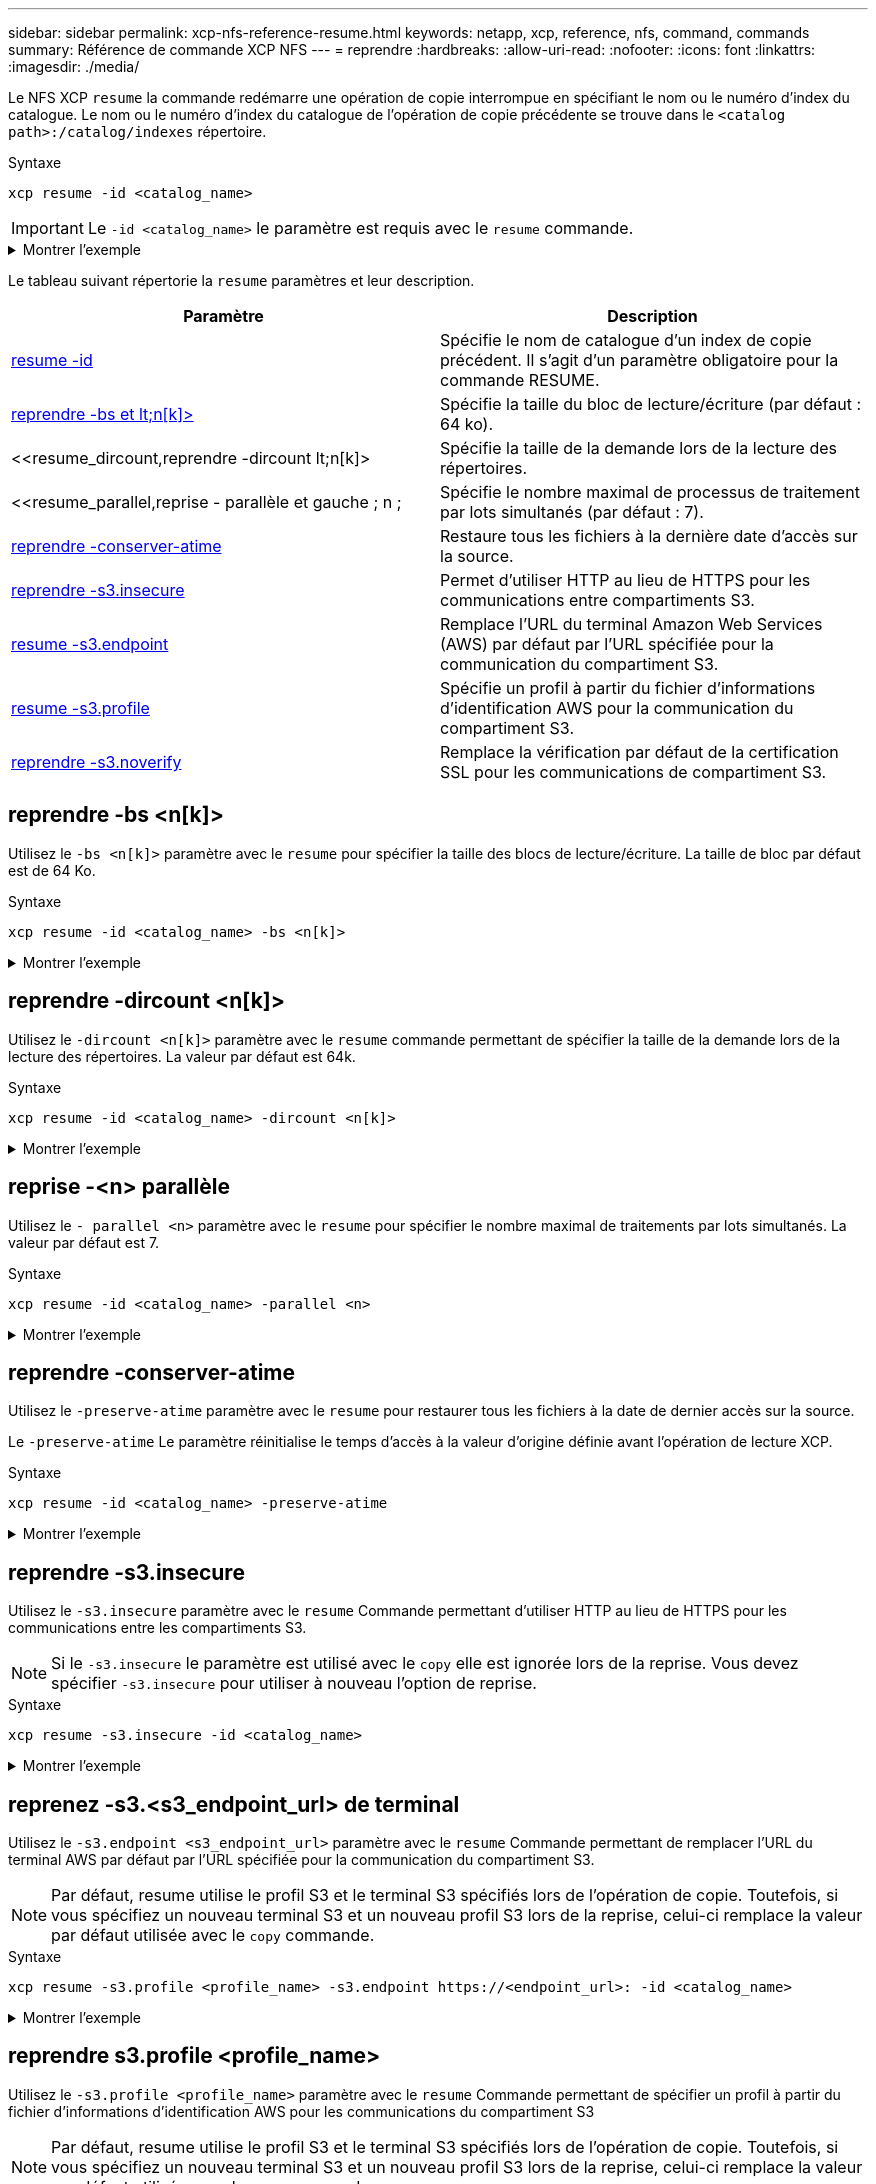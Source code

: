 ---
sidebar: sidebar 
permalink: xcp-nfs-reference-resume.html 
keywords: netapp, xcp, reference, nfs, command, commands 
summary: Référence de commande XCP NFS 
---
= reprendre
:hardbreaks:
:allow-uri-read: 
:nofooter: 
:icons: font
:linkattrs: 
:imagesdir: ./media/


[role="lead"]
Le NFS XCP `resume` la commande redémarre une opération de copie interrompue en spécifiant le nom ou le numéro d'index du catalogue. Le nom ou le numéro d'index du catalogue de l'opération de copie précédente se trouve dans le `<catalog path>:/catalog/indexes` répertoire.

.Syntaxe
[source, cli]
----
xcp resume -id <catalog_name>
----

IMPORTANT: Le `-id <catalog_name>` le paramètre est requis avec le `resume` commande.

.Montrer l'exemple
[%collapsible]
====
[listing]
----
[root@localhost linux]# ./xcp resume -id ID001

xcp: Index: {source: <IP address or hostname of NFS server>:/source_vol, target: <IP address of
destination NFS server>:/dest_vol}
xcp: resume 'ID001': Reviewing the incomplete index...
xcp: diff 'ID001': Found 652 completed directories and 31 in progress
4,658 reviewed, 362 KiB in (258 KiB/s), 7.66 KiB out (5.46 KiB/s), 1s.
xcp: resume 'ID001': Starting second pass for the in-progress directories...
xcp: resume 'ID001': Resuming the in-progress directories...
xcp: resume 'ID001': Resumed command: copy {-newid: u'ID001'}
xcp: resume 'ID001': Current options: {-id: 'ID001'}
xcp: resume 'ID001': Merged options: {-id: 'ID001', -newid: u'ID001'}
xcp: resume 'ID001': Values marked with a * include operations before resume
28,866
MiB/s),
scanned*,
5s 9,565 copied*, 4,658 indexed*, 108 MiB in (21.6 MiB/s), 100.0 MiB out(20.0
44,761
MiB/s),
44,761
scanned*,
11s
scanned*,
16,440
20,795
copied*,
copied*,
4,658 indexed*, 206 MiB in (19.3 MiB/s), 191 MiB out (17.9
4,658 indexed*, 362 MiB in (31.3 MiB/s), 345 MiB out (30.8
MiB/s),
44,761
16s
scanned*, 25,985 copied*, 4,658 indexed*, 488 MiB in (25.2 MiB/s), 465 MiB out (24.0
MiB/s),
44,761
21s
scanned*, 31,044 copied*, 4,658 indexed*, 578 MiB in (17.9 MiB/s), 558 MiB out (18.6
MiB/s),
54,838
26s
scanned*, 36,980 copied*, 14,276 indexed*, 679 MiB in (20.2 MiB/s), 657 MiB out (19.8
MiB/s),
67,123
31s
scanned*, 42,485 copied*, 29,160 indexed*, 742 MiB in (12.5 MiB/s), 720 MiB out (12.4
MiB/s),
79,681
36s
scanned*, 49,863 copied*, 39,227 indexed*, 801 MiB in (11.8 MiB/s), 779 MiB out (11.7
MiB/s),
79,681
41s
scanned*, 56,273 copied*, 39,227 indexed*, 854 MiB in (10.6 MiB/s), 832 MiB out (10.6
MiB/s),
79,681
46s
scanned*, 62,593 copied*, 39,227 indexed*, 906 MiB in (10.2 MiB/s), 881 MiB out (9.70
MiB/s),
84,577
51s
scanned*, 68,000 copied*, 44,047 indexed*, 976 MiB in (14.0 MiB/s), 951 MiB out (14.1
MiB/s),
86,737
56s
scanned*, 72,738 copied*, 49,071 indexed*, 1.04 GiB in (17.8 MiB/s), 1.01 GiB out (17.5
MiB/s),
89,690
1m1s
scanned*, 77,440 copied*, 54,110 indexed*, 1.14 GiB in (20.5 MiB/s), 1.11 GiB out (20.1
MiB/s), 1m6s
110,311 scanned*, 84,497 copied*, 74,158 indexed*, 1.24 GiB in (20.3 MiB/s), 1.21 GiB out (20.4
MiB/s), 1m11s
114,726 scanned*, 91,285 copied*, 74,158 indexed*, 1.33 GiB in (17.9 MiB/s), 1.30 GiB out (17.6
MiB/s), 1m16s
114,726 scanned*, 97,016 copied*, 74,158 indexed*, 1.46 GiB in (26.6 MiB/s), 1.43 GiB out (26.6
MiB/s), 1m21s
118,743 scanned*, 100,577 copied*, 79,331 indexed*, 1.65 GiB in (40.1 MiB/s), 1.62 GiB out (39.3
MiB/s), 1m26s
122,180 scanned*, 106,572 copied*, 84,217 indexed*, 1.77 GiB in (24.7 MiB/s), 1.74 GiB out (25.0
MiB/s), 1m31s
124,724 scanned*, 111,727 copied*, 84,217 indexed*, 1.89 GiB in (22.8 MiB/s), 1.86 GiB out (22.5
MiB/s), 1m36s
128,268 scanned*, 114,686 copied*, 99,203 indexed*, 1.99 GiB in (21.1 MiB/s), 1.96 GiB out (21.2
MiB/s), 1m41s
134,630 scanned*, 118,217 copied*, 104,317 indexed*, 2.06 GiB in (13.8 MiB/s), 2.03 GiB out
(13.7 MiB/s), 1m46s
134,630 scanned*, 121,742 copied*, 109,417 indexed*, 2.10 GiB in (9.02 MiB/s), 2.07 GiB out
(9.30 MiB/s), 1m51s
134,630 scanned*, 126,057 copied*, 109,417 indexed*, 2.20 GiB in (21.0 MiB/s), 2.17 GiB out
(21.0 MiB/s), 1m56s
134,630 scanned*, 130,034 copied*, 114,312 indexed*, 2.36 GiB in (32.1 MiB/s), 2.33 GiBout
(31.8 MiB/s), 2m1s
Xcp command : xcp resume -id ID001
134,630 scanned*, 134,630 copied*, 0 modification, 0 new item, 0 delete item, 0 error
Speed : 2.40 GiB in (19.7 MiB/s), 2.37 GiB out (19.5 MiB/s)
Total Time : 2m4s.
STATUS : PASSED
----
====
Le tableau suivant répertorie la `resume` paramètres et leur description.

[cols="2*"]
|===
| Paramètre | Description 


| <<resume_id,resume -id  >> | Spécifie le nom de catalogue d'un index de copie précédent. Il s'agit d'un paramètre obligatoire pour la commande RESUME. 


| <<resume_bs,reprendre -bs et lt;n[k]> >> | Spécifie la taille du bloc de lecture/écriture (par défaut : 64 ko). 


| <<resume_dircount,reprendre -dircount  lt;n[k]>  | Spécifie la taille de la demande lors de la lecture des répertoires. 


| <<resume_parallel,reprise - parallèle et gauche ; n ;  | Spécifie le nombre maximal de processus de traitement par lots simultanés (par défaut : 7). 


| <<resume_preserve_atime,reprendre -conserver-atime>> | Restaure tous les fichiers à la dernière date d'accès sur la source. 


| <<resume_s3_insecure,reprendre -s3.insecure>> | Permet d'utiliser HTTP au lieu de HTTPS pour les communications entre compartiments S3. 


| <<resume_s3_endpoint,resume -s3.endpoint  >> | Remplace l'URL du terminal Amazon Web Services (AWS) par défaut par l'URL spécifiée pour la communication du compartiment S3. 


| <<resume_s3_profile,resume -s3.profile  >> | Spécifie un profil à partir du fichier d'informations d'identification AWS pour la communication du compartiment S3. 


| <<resume_s3_noverify,reprendre -s3.noverify >> | Remplace la vérification par défaut de la certification SSL pour les communications de compartiment S3. 
|===


== reprendre -bs <n[k]>

Utilisez le `-bs <n[k]>` paramètre avec le `resume` pour spécifier la taille des blocs de lecture/écriture. La taille de bloc par défaut est de 64 Ko.

.Syntaxe
[source, cli]
----
xcp resume -id <catalog_name> -bs <n[k]>
----
.Montrer l'exemple
[%collapsible]
====
[listing]
----
[root@localhost linux]# ./xcp resume -id ID001 -bs 32k

xcp: Index: {source: <IP address or hostname of NFS server>:/source_vol, target: <IP address of
destination NFS server>:/dest_vol}
xcp: resume 'ID001': Reviewing the incomplete index...
xcp: diff 'ID001': Found 2,360 completed directories and 152 in progress
19,440 reviewed, 1.28 MiB in (898 KiB/s), 9.77 KiB out (6.71 KiB/s), 1s.
xcp: resume 'ID001': Starting second pass for the in-progress directories...
xcp: resume 'ID001': Resuming the in-progress directories...
xcp: resume 'ID001': Resumed command: copy {-newid: u'ID001'}
xcp: resume 'ID001': Current options: {-bs: '32k', -id: 'ID001'}
xcp: resume 'ID001': Merged options: {-bs: '32k', -id: 'ID001', -newid: u'ID001'}
xcp: resume 'ID001': Values marked with a * include operations before resume
44,242
MiB/s),
scanned*,
5s 24,132 copied*, 19,440 indexed*, 36.7 MiB in (7.34 MiB/s), 30.6 MiB out (6.12
59,558
MiB/s),
59,558
scanned*,
10s
scanned*,
30,698
35,234
copied*,
copied*,
19,440
19,440
indexed*,
indexed*,
142
203
MiB
MiB
in
in
(20.9 MiB/s), 125
(12.1 MiB/s), 187
MiB
MiB
out
out
(18.8
(12.2
MiB/s),
59,558
15s
scanned*, 40,813 copied*, 19,440 indexed*, 286 MiB in (16.5 MiB/s), 269 MiB out (16.5
MiB/s),
65,126
20s
scanned*, 46,317 copied*, 24,106 indexed*, 401 MiB in (22.9 MiB/s), 382 MiB out (22.5
MiB/s),
69,214
25s
scanned*, 53,034 copied*, 29,031 indexed*, 496 MiB in (19.0 MiB/s), 476 MiB out (18.7
MiB/s),
85,438
30s
scanned*, 60,627 copied*, 53,819 indexed*, 591 MiB in (18.9 MiB/s), 569 MiB out (18.5
MiB/s),
94,647
35s
scanned*, 66,948 copied*, 53,819 indexed*, 700 MiB in (21.6 MiB/s), 679 MiB out (21.9
MiB/s),
94,647
40s
scanned*, 73,632 copied*, 53,819 indexed*, 783 MiB in (16.5 MiB/s), 761 MiB out (16.4
MiB/s),
99,683
45s
scanned*, 80,541 copied*, 58,962 indexed*, 849 MiB in (13.0 MiB/s), 824 MiB out (12.4
MiB/s), 50s
99,683
MiB/s),
scanned*,
55s
84,911 copied*, 58,962 indexed*, 1013 MiB in (32.8 MiB/s), 991 MiB out (33.2
101,667 scanned*, 91,386 copied*, 73,849 indexed*, 1.06 GiB in (15.4 MiB/s), 1.04 GiB out (15.4
MiB/s), 1m0s
118,251 scanned*, 98,413 copied*, 89,168 indexed*, 1.13 GiB in (14.0 MiB/s), 1.11 GiB out (13.3
MiB/s), 1m5s
124,672 scanned*, 104,134 copied*, 89,168 indexed*, 1.25 GiB in (23.9 MiB/s), 1.22 GiB out (23.2
MiB/s), 1m10s
130,171 scanned*, 109,594 copied*, 94,016 indexed*, 1.38 GiB in (25.7 MiB/s), 1.35 GiB out (25.5
MiB/s), 1m15s
134,574 scanned*, 113,798 copied*, 94,016 indexed*, 1.52 GiB in (28.6 MiB/s), 1.48 GiB out (28.2
MiB/s), 1m20s
134,574 scanned*, 118,078 copied*, 94,016 indexed*, 1.64 GiB in (24.6 MiB/s), 1.61 GiB out (25.1
MiB/s), 1m25s
134,574 scanned*, 121,502 copied*, 94,016 indexed*, 1.80 GiB in (34.0 MiB/s), 1.77 GiB out (33.0
MiB/s), 1m30s
134,630 scanned*, 126,147 copied*, 104,150 indexed*, 1.88 GiB in (16.2 MiB/s), 1.86 GiB out
(17.5 MiB/s), 1m35s
134,630 scanned*, 131,830 copied*, 119,455 indexed*, 1.95 GiB in (13.6 MiB/s), 1.92 GiB out
(13.5 MiB/s), 1m41s
Xcp command : xcp resume -id ID001 -bs 32k
134,630 scanned*, 134,630 copied*, 0 modification, 0 new item, 0 delete item, 0 error
Speed : 2.02 GiB in (19.9 MiB/s), 1.99 GiB out (19.7 MiB/s)
Total Time : 1m43s.
STATUS : PASSED
----
====


== reprendre -dircount <n[k]>

Utilisez le `-dircount <n[k]>` paramètre avec le `resume` commande permettant de spécifier la taille de la demande lors de la lecture des répertoires. La valeur par défaut est 64k.

.Syntaxe
[source, cli]
----
xcp resume -id <catalog_name> -dircount <n[k]>
----
.Montrer l'exemple
[%collapsible]
====
[listing]
----
root@localhost linux]# ./xcp resume -id ID001 -dircount 32k

xcp: Index: {source: <IP address or hostname of NFS server>:/source_vol, target: <IP address of
destination NFS server>:/dest_vol}
xcp: resume 'ID001': Reviewing the incomplete index...
xcp: diff 'ID001': Found 4,582 completed directories and 238 in progress
39,520 reviewed, 2.47 MiB in (1.49 MiB/s), 12.6 KiB out (7.62 KiB/s), 1s.
xcp: resume 'ID001': Starting second pass for the in-progress directories...
xcp: resume 'ID001': Resuming the in-progress directories...
xcp: resume 'ID001': Resumed command: copy {-newid: u'ID001'}
xcp: resume 'ID001': Current options: {-dircount: '32k', -id: 'ID001'}
xcp: resume 'ID001': Merged options: {-dircount: '32k', -id: 'ID001', -newid: u'ID001'}
xcp: resume 'ID001': Values marked with a * include operations before resume
76,626 scanned*, 43,825 copied*, 39,520 indexed*, 31.7 MiB in (6.33 MiB/s), 23.0 MiB out (4.60
MiB/s), 5s
79,751 scanned*, 49,942 copied*, 39,520 indexed*, 140 MiB in (21.7 MiB/s), 131 MiB out (21.5
MiB/s), 10s
79,751 scanned*, 55,901 copied*, 39,520 indexed*, 234 MiB in (18.8 MiB/s), 223 MiB out (18.3
MiB/s), 15s
79,751 scanned*, 61,764 copied*, 39,520 indexed*, 325 MiB in (18.0 MiB/s), 313 MiB out (17.9
MiB/s), 20s
84,791 scanned*, 68,129 copied*, 44,510 indexed*, 397 MiB in (14.3 MiB/s), 384 MiB out (14.2
MiB/s), 25s
94,698 scanned*, 74,741 copied*, 54,039 indexed*, 485 MiB in (17.4 MiB/s), 473 MiB out (17.8
MiB/s), 30s
99,734 scanned*, 80,110 copied*, 59,044 indexed*, 605 MiB in (24.1 MiB/s), 591 MiB out (23.7
MiB/s), 35s
104,773 scanned*, 86,288 copied*, 69,005 indexed*, 716 MiB in (22.2 MiB/s), 703 MiB out (22.3
MiB/s), 40s
110,076 scanned*, 93,265 copied*, 79,102 indexed*, 795 MiB in (15.8 MiB/s), 781 MiB out (15.5
MiB/s), 45s
121,341 scanned*, 100,077 copied*, 84,096 indexed*, 897 MiB in (20.4 MiB/s), 881 MiB out (19.9
MiB/s), 50s
125,032 scanned*, 105,712 copied*, 89,132 indexed*, 1003 MiB in (21.2 MiB/s), 985 MiB out (20.7
MiB/s), 55s
129,548 scanned*, 110,382 copied*, 89,132 indexed*, 1.14 GiB in (32.0 MiB/s), 1.12 GiB out (32.1
MiB/s), 1m0s
131,976 scanned*, 115,158 copied*, 94,221 indexed*, 1.23 GiB in (19.2 MiB/s), 1.21 GiB out (18.3
MiB/s), 1m5s
134,430 scanned*, 119,161 copied*, 94,221 indexed*, 1.37 GiB in (27.8 MiB/s), 1.35 GiB out (28.3
MiB/s), 1m10s
134,630 scanned*, 125,013 copied*, 109,402 indexed*, 1.47 GiB in (21.2 MiB/s), 1.45 GiB out
(21.4 MiB/s), 1m15s
134,630 scanned*, 129,301 copied*, 114,532 indexed*, 1.61 GiB in (29.4 MiB/s), 1.60 GiB out
(29.8 MiB/s), 1m20s
134,630 scanned*, 132,546 copied*, 124,445 indexed*, 1.69 GiB in (14.8 MiB/s), 1.67 GiBout
(15.0 MiB/s), 1m25s
Xcp command : xcp resume -id ID001 -dircount 32k
134,630 scanned*, 134,630 copied*, 0 modification, 0 new item, 0 delete item, 0 error
Speed : 1.70 GiB in (19.7 MiB/s), 1.69 GiB out (19.5 MiB/s)
Total Time : 1m28s.
STATUS : PASSED
----
====


== reprise -<n> parallèle

Utilisez le `- parallel <n>` paramètre avec le `resume` pour spécifier le nombre maximal de traitements par lots simultanés. La valeur par défaut est 7.

.Syntaxe
[source, cli]
----
xcp resume -id <catalog_name> -parallel <n>
----
.Montrer l'exemple
[%collapsible]
====
[listing]
----
[root@localhost linux]# ./xcp resume -id ID001 -parallel 3

xcp: Index: {source: <IP address or hostname of NFS server>:/source_vol, target: <IP address of
destination NFS server>:/dest_vol}
xcp: resume 'ID001': Reviewing the incomplete index...
xcp: diff 'ID001': Found 2,347 completed directories and 149 in progress
19,399 reviewed, 1.28 MiB in (659 KiB/s), 9.77 KiB out (4.93 KiB/s), 1s.
xcp: resume 'ID001': Starting second pass for the in-progress directories...
xcp: resume 'ID001': Resuming the in-progress directories...
xcp: resume 'ID001': Resumed command: copy {-newid: u'ID001'}
xcp: resume 'ID001': Current options: {-id: 'ID001', -parallel: 3}
xcp: resume 'ID001': Merged options: {-id: 'ID001', -newid: u'ID001', -parallel: 3}
xcp: resume 'ID001': Values marked with a * include operations before resume
39,610 scanned*, 23,642 copied*, 19,399 indexed*, 56.3 MiB in (11.2 MiB/s), 45.8 MiB out (9.15
MiB/s), 5s
39,610 scanned*, 28,980 copied*, 19,399 indexed*, 145 MiB in (17.6 MiB/s), 134 MiB out (17.6
MiB/s), 10s
48,111 scanned*, 34,782 copied*, 34,042 indexed*, 223 MiB in (15.8 MiB/s), 212 MiB out (15.7
MiB/s), 15s
55,412 scanned*, 40,468 copied*, 34,042 indexed*, 317 MiB in (18.4 MiB/s), 304 MiB out (18.1
MiB/s), 21s
59,639 scanned*, 46,980 copied*, 39,032 indexed*, 390 MiB in (14.6 MiB/s), 377 MiB out (14.5
MiB/s), 26s
69,520 scanned*, 55,251 copied*, 49,006 indexed*, 438 MiB in (9.59 MiB/s), 423 MiB out (9.21
MiB/s), 31s
78,596 scanned*, 62,054 copied*, 59,001 indexed*, 492 MiB in (10.7 MiB/s), 476 MiB out (10.6
MiB/s), 36s
79,673 scanned*, 68,163 copied*, 59,001 indexed*, 610 MiB in (23.5 MiB/s), 593 MiB out (23.5
MiB/s), 41s
84,600 scanned*, 74,238 copied*, 64,150 indexed*, 723 MiB in (22.5 MiB/s), 705 MiB out (22.3
MiB/s), 46s
94,525 scanned*, 80,754 copied*, 74,157 indexed*, 807 MiB in (16.7 MiB/s), 788 MiB out (16.4
MiB/s), 51s
94,525 scanned*, 85,119 copied*, 74,157 indexed*, 1007 MiB in (39.9 MiB/s), 988 MiB out (39.9
MiB/s), 56s
09,514 scanned*, 93,474 copied*, 89,192 indexed*, 1.08 GiB in (20.7 MiB/s), 1.06 GiB out (20.2
MiB/s), 1m1s
111,953 scanned*, 100,639 copied*, 94,248 indexed*, 1.18 GiB in (19.3 MiB/s), 1.16 GiB out (19.2
MiB/s), 1m6s
114,605 scanned*, 105,958 copied*, 94,248 indexed*, 1.36 GiB in (36.8 MiB/s), 1.34 GiB out (36.6
MiB/s), 1m11s
124,531 scanned*, 112,340 copied*, 104,275 indexed*, 1.51 GiB in (29.8 MiB/s), 1.48 GiB out
(29.4 MiB/s), 1m16s
129,694 scanned*, 117,218 copied*, 109,236 indexed*, 1.67 GiB in (33.2 MiB/s), 1.65 GiB out
(33.1 MiB/s), 1m21s
131,753 scanned*, 123,850 copied*, 114,358 indexed*, 1.80 GiB in (25.9 MiB/s), 1.77 GiB out
(25.9 MiB/s), 1m26s
134,630 scanned*, 130,829 copied*, 124,437 indexed*, 1.85 GiB in (11.2 MiB/s), 1.83 GiBout
(11.2 MiB/s), 1m31s
Xcp command : xcp resume -id ID001 -parallel 3
134,630 scanned*, 134,630 copied*, 0 modification, 0 new item, 0 delete item, 0 error
Speed : 2.02 GiB in (21.6 MiB/s), 2.00 GiB out (21.3 MiB/s)
Total Time : 1m35s.
STATUS : PASSED
----
====


== reprendre -conserver-atime

Utilisez le `-preserve-atime` paramètre avec le `resume` pour restaurer tous les fichiers à la date de dernier accès sur la source.

Le `-preserve-atime` Le paramètre réinitialise le temps d'accès à la valeur d'origine définie avant l'opération de lecture XCP.

.Syntaxe
[source, cli]
----
xcp resume -id <catalog_name> -preserve-atime
----
.Montrer l'exemple
[%collapsible]
====
[listing]
----
root@client1 linux]# ./xcp resume -preserve-atime -id XCP_copy_2022-06-30_14.22.53.742272

xcp: Job ID: Job_XCP_copy_2022-06-30_14.22.53.742272_2022-06-30_14.37.07.746208_resume
xcp: Index: {source: 101.10.10.12:/source_vol, target: 10.102.102.70:/dest_vol}
xcp: Tune: Previous operation on id 'XCP_copy_2022-06-30_14.22.53.742272' already completed;
nothing to resume
0 in (0/s), 0 out (0/s), 6s
Xcp command : xcp resume -preserve-atime -id XCP_copy_2022-06-30_14.22.53.742272
Stats :
Speed : 0 in (0/s), 0 out (0/s)
Total Time : 6s.
Migration ID: XCP_copy_2022-06-30_14.22.53.742272
Job ID : Job_XCP_copy_2022-06-30_14.22.53.742272_2022-06-30_14.37.07.746208_resume
Log Path : /opt/NetApp/xFiles/xcp/xcplogs/Job_XCP_copy_2022-06-30_14.22.53.742272_2022-06-
30_14.37.07.746208_resume.log
STATUS : PASSED
----
====


== reprendre -s3.insecure

Utilisez le `-s3.insecure` paramètre avec le `resume` Commande permettant d'utiliser HTTP au lieu de HTTPS pour les communications entre les compartiments S3.


NOTE: Si le `-s3.insecure` le paramètre est utilisé avec le `copy` elle est ignorée lors de la reprise. Vous devez spécifier `-s3.insecure` pour utiliser à nouveau l'option de reprise.

.Syntaxe
[source, cli]
----
xcp resume -s3.insecure -id <catalog_name>
----
.Montrer l'exemple
[%collapsible]
====
[listing]
----
root@client1 linux]# ./xcp resume -s3.insecure -id XCP_copy_2023-06-08_10.31.47.381883

Job ID: Job_XCP_copy_2023-06-08_10.31.47.381883_2023-06-08_10.34.02.964143_resume
Index: {source: 1 hdfs:///user/demo, target: s3://bucket1/}
Reviewing the incomplete index...
Found 0 completed directories and 2 in progress
4,009 reviewed, 88.7 KiB in (76.1 KiB/s), 332 out (285/s), 1s.
4,009 reviewed, 90.9 KiB in (77.6 KiB/s), 2.44 KiB out (2.08 KiB/s), 1s.
Starting second pass for the in-progress directories...
4,009 reviewed, 4,009 re-reviewed, 179 KiB in (130 KiB/s), 2.72 KiB out (1.98 KiB/s), 1s.
9,008 scanned*, 4,540 copied*, 4,009 indexed*, 534 KiB s3.data.uploaded, 534
s3.copied.single.key.file, 534 s3.copied.file, 2.28 MiB in (464 KiB/s), 631 KiB out (126 KiB/s),
5s
9,008 scanned*, 5,551 copied*, 4,009 indexed*, 1.51 MiB s3.data.uploaded, 1,544
s3.copied.single.key.file, 1,544 s3.copied.file, 3.38 MiB in (222 KiB/s), 1.74 MiB out (226
KiB/s), 10s
9,008 scanned*, 6,596 copied*, 4,009 indexed*, 2.53 MiB s3.data.uploaded, 2,595
s3.copied.single.key.file, 2,595 s3.copied.file, 4.55 MiB in (235 KiB/s), 2.91 MiB out (236
KiB/s), 15s
9,008 scanned*, 7,658 copied*, 4,009 indexed*, 3.57 MiB s3.data.uploaded, 3,652
s3.copied.single.key.file, 3,652 s3.copied.file, 5.71 MiB in (234 KiB/s), 4.09 MiB out (238
KiB/s), 20s
9,008 scanned*, 8,711 copied*, 4,009 indexed*, 4.60 MiB s3.data.uploaded, 4,706
s3.copied.single.key.file, 4,706 s3.copied.file, 6.88 MiB in (235 KiB/s), 5.26 MiB out (236
KiB/s), 25s
Xcp command : xcp resume -s3.insecure -id XCP_copy_2023-06-08_10.31.47.381883
Stats : 9,008 scanned*, 9,006 copied*, 9,009 indexed*, 4.88 MiB s3.data.uploaded, 4,996
s3.copied.single.key.file, 4,996 s3.copied.file
Speed : 7.10 MiB in (270 KiB/s), 5.76 MiB out (219 KiB/s)
Total Time : 26s.
Migration ID: XCP_copy_2023-06-08_10.31.47.381883
Job ID : Job_XCP_copy_2023-06-08_10.31.47.381883_2023-06-08_10.34.02.964143_resume
Log Path : /opt/NetApp/xFiles/xcp/xcplogs/Job_XCP_copy_2023-06-08_10.31.47.381883_2023-06-
08_10.34.02.964143_resume.log
STATUS : PASSED
----
====


== reprenez -s3.<s3_endpoint_url> de terminal

Utilisez le `-s3.endpoint <s3_endpoint_url>` paramètre avec le `resume` Commande permettant de remplacer l'URL du terminal AWS par défaut par l'URL spécifiée pour la communication du compartiment S3.


NOTE: Par défaut, resume utilise le profil S3 et le terminal S3 spécifiés lors de l'opération de copie. Toutefois, si vous spécifiez un nouveau terminal S3 et un nouveau profil S3 lors de la reprise, celui-ci remplace la valeur par défaut utilisée avec le `copy` commande.

.Syntaxe
[source, cli]
----
xcp resume -s3.profile <profile_name> -s3.endpoint https://<endpoint_url>: -id <catalog_name>
----
.Montrer l'exemple
[%collapsible]
====
[listing]
----
[root@client1 linux]# ./xcp resume -id XCP_copy_2023-06-13_11.48.59.454327

Job ID: Job_XCP_copy_2023-06-13_11.48.59.454327_2023-06-13_11.49.34.887164_resume
Index: {source: hdfs:///user/demo, target: s3://xcp-testing/}
Reviewing the incomplete index...
Found 0 completed directories and 2 in progress
9 reviewed, 4.53 KiB in (2.47 KiB/s), 188 out (102/s), 1s.
9 reviewed, 6.81 KiB in (3.70 KiB/s), 2.30 KiB out (1.25 KiB/s), 1s.
Starting second pass for the in-progress directories...
9 reviewed, 9 re-reviewed, 10.9 KiB in (5.65 KiB/s), 2.44 KiB out (1.26 KiB/s), 1s.
15,008 scanned*, 1,532 copied*, 9 indexed*, 1.50 MiB s3.data.uploaded, 1,539
s3.copied.single.key.file, 1,539 s3.copied.file, 4.64 MiB in (946 KiB/s), 1.77 MiB out (360
KiB/s), 6s
15,008 scanned*, 4,764 copied*, 9 indexed*, 4.67 MiB s3.data.uploaded, 4,784
s3.copied.single.key.file, 4,784 s3.copied.file, 8.21 MiB in (727 KiB/s), 5.38 MiB out (736
KiB/s), 11s
15,008 scanned*, 7,928 copied*, 9 indexed*, 7.75 MiB s3.data.uploaded, 7,935
5,008 scanned*, 7,928 copied*, 9 indexed*, 7.75 MiB s3.data.uploaded, 7,935
s3.copied.single.key.file, 7,935 s3.copied.file, 11.7 MiB in (703 KiB/s), 8.89 MiB out (708
KiB/s), 16s
15,008 scanned*, 10,863 copied*, 9 indexed*, 10.6 MiB s3.data.uploaded, 10,864
s3.copied.single.key.file, 10,864 s3.copied.file, 14.9 MiB in (660 KiB/s), 12.2 MiB out (664
KiB/s), 21s
15,008 scanned*, 14,060 copied*, 9 indexed*, 13.7 MiB s3.data.uploaded, 14,076
s3.copied.single.key.file, 14,076 s3.copied.file, 18.5 MiB in (716 KiB/s), 15.7 MiB out (725
KiB/s), 26s
Xcp command : xcp resume -id XCP_copy_2023-06-13_11.48.59.454327
Stats : 15,008 scanned*, 15,006 copied*, 15,009 indexed*, 14.6 MiB s3.data.uploaded,
14,996 s3.copied.single.key.file, 14,996 s3.copied.file
Speed : 19.2 MiB in (708 KiB/s), 17.1 MiB out (631 KiB/s)
Total Time : 27s.
Migration ID: XCP_copy_2023-06-13_11.48.59.454327
Job ID : Job_XCP_copy_2023-06-13_11.48.59.454327_2023-06-13_11.49.34.887164_resume
Log Path : /opt/NetApp/xFiles/xcp/xcplogs/Job_XCP_copy_2023-06-13_11.48.59.454327_2023-06-
13_11.49.34.887164_resume.log
STATUS : PASSED
----
====


== reprendre s3.profile <profile_name>

Utilisez le `-s3.profile <profile_name>` paramètre avec le `resume` Commande permettant de spécifier un profil à partir du fichier d'informations d'identification AWS pour les communications du compartiment S3


NOTE: Par défaut, resume utilise le profil S3 et le terminal S3 spécifiés lors de l'opération de copie. Toutefois, si vous spécifiez un nouveau terminal S3 et un nouveau profil S3 lors de la reprise, celui-ci remplace la valeur par défaut utilisée avec le `copy` commande.

.Syntaxe
[source, cli]
----
xcp resume -s3.profile <name> -s3.endpoint -id <catalog_name>
----
.Montrer l'exemple
[%collapsible]
====
[listing]
----
[root@client1 linux]# ./xcp resume -s3.profile sg -s3.endpoint https://<endpoint_url>: -id
XCP_copy_2023-06-08_10.40.42.519258

Job ID: Job_XCP_copy_2023-06-08_10.40.42.519258_2023-06-08_10.52.18.453982_resume
Index: {source: hdfs:///user/demo target: s3://xxx-bucket/
Reviewing the incomplete index...
Found 0 completed directories and 2 in progress
9 reviewed, 4.53 KiB in (3.03 KiB/s), 188 out (126/s), 1s.
9 reviewed, 6.81 KiB in (4.52 KiB/s), 2.30 KiB out (1.53 KiB/s), 1s.
Starting second pass for the in-progress directories...
9 reviewed, 9 re-reviewed, 10.9 KiB in (6.76 KiB/s), 2.44 KiB out (1.51 KiB/s), 1s.
15,008 scanned*, 1,660 copied*, 9 indexed*, 1.64 MiB s3.data.uploaded, 1,675
s3.copied.single.key.file, 1,675 s3.copied.file, 4.75 MiB in (971 KiB/s), 1.92 MiB out (392
KiB/s), 5s
15,008 scanned*, 3,453 copied*, 9 indexed*, 3.39 MiB s3.data.uploaded, 3,467
s3.copied.single.key.file, 3,467 s3.copied.file, 6.79 MiB in (412 KiB/s), 3.91 MiB out (403
KiB/s), 10s
15,008 scanned*, 6,296 copied*, 9 indexed*, 6.16 MiB s3.data.uploaded, 6,305
s3.copied.single.key.file, 6,305 s3.copied.file, 9.86 MiB in (619 KiB/s), 7.08 MiB out (637
KiB/s), 15s
15,008 scanned*, 9,527 copied*, 9 indexed*, 9.33 MiB s3.data.uploaded, 9,554
s3.copied.single.key.file, 9,554 s3.copied.file, 13.4 MiB in (717 KiB/s), 10.7 MiB out (726
KiB/s), 20s
15,008 scanned*, 12,656 copied*, 9 indexed*, 12.4 MiB s3.data.uploaded, 12,648
s3.copied.single.key.file, 12,648 s3.copied.file, 16.9 MiB in (715 KiB/s), 14.1 MiB out (706
KiB/s), 25s
Xcp command : xcp resume -s3.profile sg -s3.endpoint https://<endpoint_url>: -id XCP_copy_2023-
06-08_10.40.42.519258
Stats : 15,008 scanned*, 15,006 copied*, 15,009 indexed*, 14.6 MiB s3.data.uploaded,
14,996 s3.copied.single.key.file, 14,996 s3.copied.file
Speed : 19.2 MiB in (661 KiB/s), 17.1 MiB out (590 KiB/s)
Total Time : 29s.
Migration ID: XCP_copy_2023-06-08_10.40.42.519258
Job ID : Job_XCP_copy_2023-06-08_10.40.42.519258_2023-06-08_10.52.18.453982_resume
Log Path : /opt/NetApp/xFiles/xcp/xcplogs/Job_XCP_copy_2023-06-08_10.40.42.519258_2023-06-
08_10.52.18.453982_resume.log
STATUS : PASSED
----
====


== reprendre -s3.noverify

Utilisez le `-s3.noverify` paramètre avec le `resume` Commande permettant de remplacer la vérification par défaut de la certification SSL pour les communications de compartiment S3.

.Syntaxe
[source, cli]
----
xcp resume -s3.noverify -id <catalog_name>
----
.Montrer l'exemple
[%collapsible]
====
[listing]
----
[root@client1 linux]# ./xcp resume -s3.noverify -id XCP_copy_2023-06-13_11.32.47.743708

Job ID: Job_XCP_copy_2023-06-13_11.32.47.743708_2023-06-13_11.33.41.388541_resume
Index: {source: hdfs:///user/demo, target: s3://bucket/
Reviewing the incomplete index...
Found 0 completed directories and 2 in progress
9 reviewed, 4.53 KiB in (3.70 KiB/s), 188 out (153/s), 1s.
9 reviewed, 6.81 KiB in (5.52 KiB/s), 2.30 KiB out (1.87 KiB/s), 1s.
Starting second pass for the in-progress directories...
9 reviewed, 9 re-reviewed, 10.9 KiB in (8.19 KiB/s), 2.44 KiB out (1.83 KiB/s), 1s.
15,008 scanned*, 1,643 copied*, 9 indexed*, 1.62 MiB s3.data.uploaded, 1,662
s3.copied.single.key.file, 1,662 s3.copied.file, 4.78 MiB in (969 KiB/s), 1.90 MiB out (385
KiB/s), 5s
15,008 scanned*, 4,897 copied*, 9 indexed*, 4.78 MiB s3.data.uploaded, 4,892
s3.copied.single.key.file, 4,892 s3.copied.file, 8.38 MiB in (735 KiB/s), 5.50 MiB out (737
KiB/s), 10s
15,008 scanned*, 8,034 copied*, 9 indexed*, 7.86 MiB s3.data.uploaded, 8,048
s3.copied.single.key.file, 8,048 s3.copied.file, 11.8 MiB in (696 KiB/s), 9.02 MiB out (708
KiB/s), 15s
15,008 scanned*, 11,243 copied*, 9 indexed*, 11.0 MiB s3.data.uploaded, 11,258
s3.copied.single.key.file, 11,258 s3.copied.file, 15.3 MiB in (709 KiB/s), 12.6 MiB out (724
KiB/s), 20s
15,008 scanned*, 14,185 copied*, 9 indexed*, 13.9 MiB s3.data.uploaded, 14,195
s3.copied.single.key.file, 14,195 s3.copied.file, 18.6 MiB in (662 KiB/s), 15.9 MiB out (660
KiB/s), 25s
Xcp command : xcp resume -s3.noverify -id XCP_copy_2023-06-13_11.32.47.743708
Stats : 15,008 scanned*, 15,006 copied*, 15,009 indexed*, 14.6 MiB s3.data.uploaded,
14,996 s3.copied.single.key.file, 14,996 s3.copied.file
Speed : 19.2 MiB in (736 KiB/s), 17.1 MiB out (657 KiB/s)
Total Time : 26s.
Migration ID: XCP_copy_2023-06-13_11.32.47.743708
Job ID : Job_XCP_copy_2023-06-13_11.32.47.743708_2023-06-13_11.33.41.388541_resume
Log Path : /opt/NetApp/xFiles/xcp/xcplogs/Job_XCP_copy_2023-06-13_11.32.47.743708_2023-06-
13_11.33.41.388541_resume.log
STATUS : PASSED
----
====